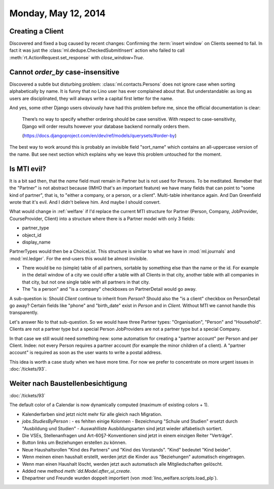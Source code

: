 ====================
Monday, May 12, 2014
====================

Creating a Client
-----------------

Discovered and fixed a bug caused by recent changes: Confirming the
:term:`insert window` on Clients seemed to fail.  In fact it was just
the :class:`ml.dedupe.CheckedSubmitInsert` action who failed to call
:meth:`rt.ActionRequest.set_response` with `close_window=True`.


Cannot `order_by` case-insensitive
----------------------------------

Discovered a subtle but disturbing problem:
:class:`ml.contacts.Persons` does not ignore case when sorting
alphabetically by name.  It is funny that no Lino user has ever
complained about that.  But understandable: as long as users are
disciplinated, they will always write a capital first letter for the
name.

And yes, some other Django users obviously have had this problem
before me, since the official documentation is clear:

  There’s no way to specify whether ordering should be case
  sensitive. With respect to case-sensitivity, Django will order results
  however your database backend normally orders them.

  (https://docs.djangoproject.com/en/dev/ref/models/querysets/#order-by)

The best way to work around this is probably an invisible field
"sort_name" which contains an all-uppercase version of the name. But
see next section which explains why we leave this problem untouched
for the moment.


Is MTI evil?
------------

It is a bit sad then, that the `name` field must remain in Partner but
is not used for Persons. To be meditated. Remeber that the "Partner"
is not abstract because (IMHO that's an important feature) we have
many fields that can point to "some kind of partner", that is, to
"either a company, or a person, or a client". Multi-table inheritance
again. And Dan Greenfield wrote that it's evil. And I didn't believe
him. And maybe I should convert.

What would change in :ref:`welfare` if I'd replace the current MTI
structure for Partner (Person, Company, JobProvider, CourseProvider,
Client) into a structure where there is a Partner model with only 3
fields:

- partner_type
- object_id
- display_name

PartnerTypes would then be a ChoiceList.  This structure is similar to
what we have in :mod:`ml.journals` and :mod:`ml.ledger`.  For the
end-users this would be almost invisible. 

- There would be no (simple) table of all partners, sortable by
  something else than the name or the id. For example in the detail
  window of a city we could offer a table with all Clients in that
  city, another table with all companies in that city, but not one
  single table with all partners in that city.

- The "is a person" and "is a company" checkboxes on PartnerDetail
  would go away.

A sub-question is: Should `Client` continue to inherit from `Person`?
Should also the "is a client" checkbox on PersonDetail go away?
Certain fields like "phone" and "birth_date" exist in `Person` and in
`Client`. Without MTI we cannot handle this transparently.

Let's answer No to that sub-question. So we would have three Partner
types: "Organisation", "Person" and "Household". 
Clients are not a partner type but a special Person
JobProviders are not a partner type but a special Company.

In that case we still would need something new: some automatism for
creating a "partner account" per Person and per Client. Indee: not
every Person requires a partner account (for example the minor
children of a client). A "partner account" is required as soon as the
user wants to write a postal address.

This idea is worth a case study when we have more time. For now we
prefer to concentrate on more urgent issues in 
:doc:`/tickets/93`.


Weiter nach Baustellenbesichtigung
-----------------------------------

:doc:`/tickets/93`


The default color of a Calendar is now dynamically computed (maximum
of existing colors + 1).

- Kalenderfarben sind jetzt nicht mehr für alle gleich nach Migration. 

- `jobs.StudiesByPerson` : 
  - es fehlten einige Kolonnen
  - Bezeichnung "Schule und Studien" ersetzt durch "Ausbildung und Studien"
  - Auswahlliste Ausbildungsarten sind jetzt wieder alfabetisch sortiert.

- Die VSEs, Stellenanfragen und Art-60§7-Konventionen sind jetzt in
  einem einzigen Reiter "Verträge".

- Button links um Beziehungen erstellen zu können.

- Neue Haushaltsrollen "Kind des Partners" und "Kind des
  Vorstands". "Kind" bedeutet "Kind beider".

- Wenn meinen einen haushalt erstellt, werden jetzt die Kinder aus
  "Beziehungen" automatisch eingetragen.

- Wenn man einen Haushalt löscht, werden jetzt auch automatisch alle
  Mitgliedschaften gelöscht.

- Added new method `meth:`dd.Model.after_ui_create`.

- Ehepartner und Freunde wurden doppelt
  importiert (von :mod:`lino_welfare.scripts.load_plp`).
